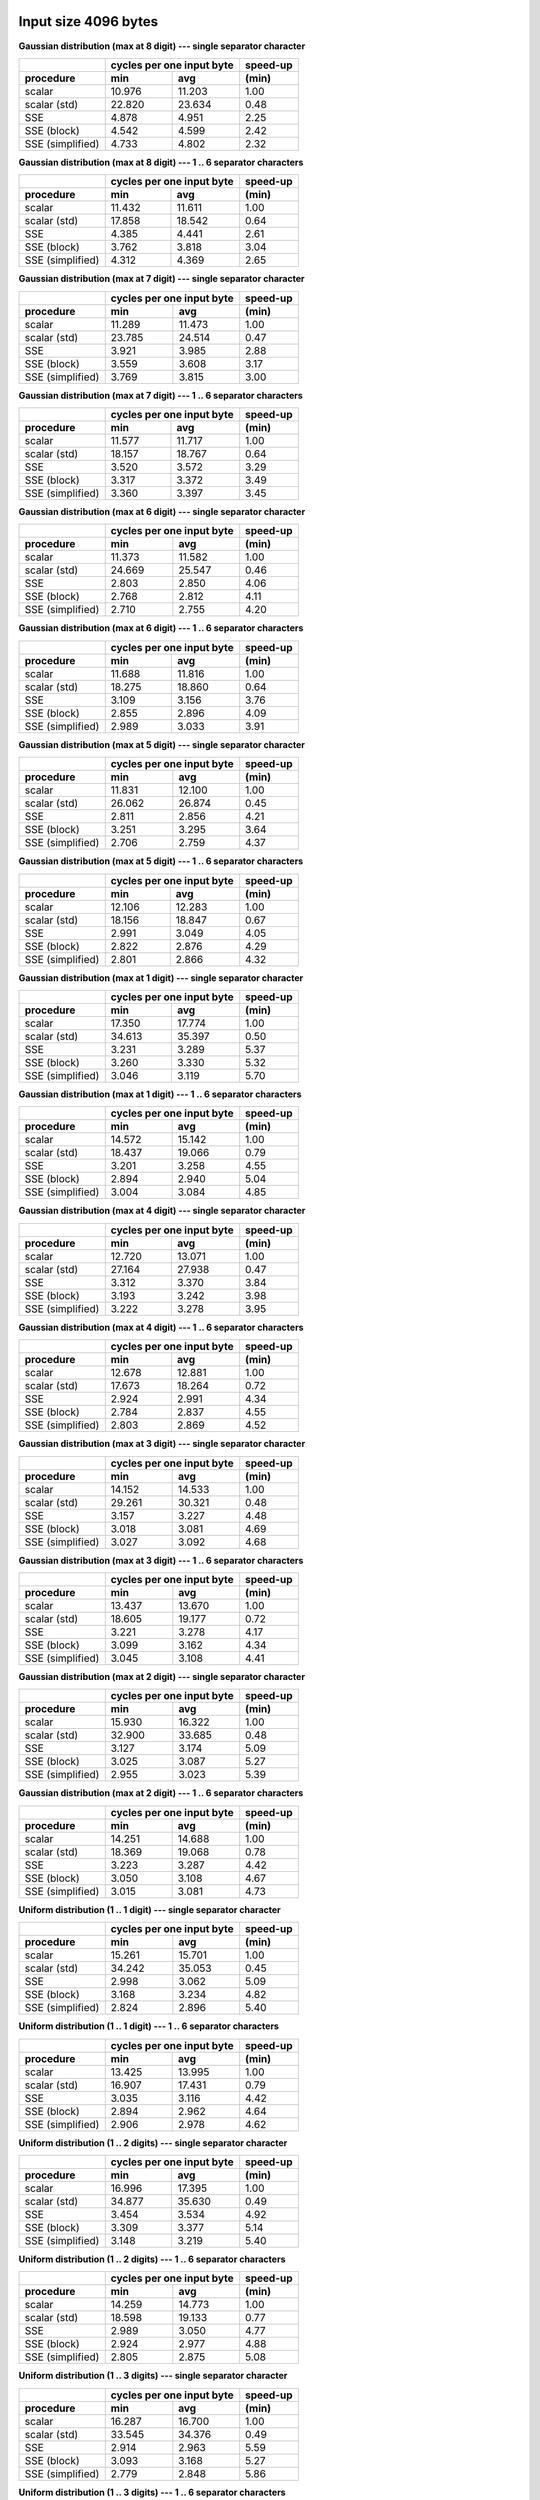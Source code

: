

Input size 4096 bytes
^^^^^^^^^^^^^^^^^^^^^^^^^^^^^^^^^^^^^^^^^^^^^^^^^^^^^^^^^^^^^^^^^^^^^^^^^^^^^^^^

**Gaussian distribution (max at 8 digit) --- single separator character**

+------------------+---------------------------+----------+
|                  | cycles per one input byte | speed-up |
+------------------+-------------+-------------+----------+
|    procedure     |     min     |     avg     |  (min)   |
+==================+=============+=============+==========+
|           scalar |      10.976 |      11.203 |     1.00 |
+------------------+-------------+-------------+----------+
|     scalar (std) |      22.820 |      23.634 |     0.48 |
+------------------+-------------+-------------+----------+
|              SSE |       4.878 |       4.951 |     2.25 |
+------------------+-------------+-------------+----------+
|      SSE (block) |       4.542 |       4.599 |     2.42 |
+------------------+-------------+-------------+----------+
| SSE (simplified) |       4.733 |       4.802 |     2.32 |
+------------------+-------------+-------------+----------+

**Gaussian distribution (max at 8 digit) --- 1 .. 6 separator characters**

+------------------+---------------------------+----------+
|                  | cycles per one input byte | speed-up |
+------------------+-------------+-------------+----------+
|    procedure     |     min     |     avg     |  (min)   |
+==================+=============+=============+==========+
|           scalar |      11.432 |      11.611 |     1.00 |
+------------------+-------------+-------------+----------+
|     scalar (std) |      17.858 |      18.542 |     0.64 |
+------------------+-------------+-------------+----------+
|              SSE |       4.385 |       4.441 |     2.61 |
+------------------+-------------+-------------+----------+
|      SSE (block) |       3.762 |       3.818 |     3.04 |
+------------------+-------------+-------------+----------+
| SSE (simplified) |       4.312 |       4.369 |     2.65 |
+------------------+-------------+-------------+----------+

**Gaussian distribution (max at 7 digit) --- single separator character**

+------------------+---------------------------+----------+
|                  | cycles per one input byte | speed-up |
+------------------+-------------+-------------+----------+
|    procedure     |     min     |     avg     |  (min)   |
+==================+=============+=============+==========+
|           scalar |      11.289 |      11.473 |     1.00 |
+------------------+-------------+-------------+----------+
|     scalar (std) |      23.785 |      24.514 |     0.47 |
+------------------+-------------+-------------+----------+
|              SSE |       3.921 |       3.985 |     2.88 |
+------------------+-------------+-------------+----------+
|      SSE (block) |       3.559 |       3.608 |     3.17 |
+------------------+-------------+-------------+----------+
| SSE (simplified) |       3.769 |       3.815 |     3.00 |
+------------------+-------------+-------------+----------+

**Gaussian distribution (max at 7 digit) --- 1 .. 6 separator characters**

+------------------+---------------------------+----------+
|                  | cycles per one input byte | speed-up |
+------------------+-------------+-------------+----------+
|    procedure     |     min     |     avg     |  (min)   |
+==================+=============+=============+==========+
|           scalar |      11.577 |      11.717 |     1.00 |
+------------------+-------------+-------------+----------+
|     scalar (std) |      18.157 |      18.767 |     0.64 |
+------------------+-------------+-------------+----------+
|              SSE |       3.520 |       3.572 |     3.29 |
+------------------+-------------+-------------+----------+
|      SSE (block) |       3.317 |       3.372 |     3.49 |
+------------------+-------------+-------------+----------+
| SSE (simplified) |       3.360 |       3.397 |     3.45 |
+------------------+-------------+-------------+----------+

**Gaussian distribution (max at 6 digit) --- single separator character**

+------------------+---------------------------+----------+
|                  | cycles per one input byte | speed-up |
+------------------+-------------+-------------+----------+
|    procedure     |     min     |     avg     |  (min)   |
+==================+=============+=============+==========+
|           scalar |      11.373 |      11.582 |     1.00 |
+------------------+-------------+-------------+----------+
|     scalar (std) |      24.669 |      25.547 |     0.46 |
+------------------+-------------+-------------+----------+
|              SSE |       2.803 |       2.850 |     4.06 |
+------------------+-------------+-------------+----------+
|      SSE (block) |       2.768 |       2.812 |     4.11 |
+------------------+-------------+-------------+----------+
| SSE (simplified) |       2.710 |       2.755 |     4.20 |
+------------------+-------------+-------------+----------+

**Gaussian distribution (max at 6 digit) --- 1 .. 6 separator characters**

+------------------+---------------------------+----------+
|                  | cycles per one input byte | speed-up |
+------------------+-------------+-------------+----------+
|    procedure     |     min     |     avg     |  (min)   |
+==================+=============+=============+==========+
|           scalar |      11.688 |      11.816 |     1.00 |
+------------------+-------------+-------------+----------+
|     scalar (std) |      18.275 |      18.860 |     0.64 |
+------------------+-------------+-------------+----------+
|              SSE |       3.109 |       3.156 |     3.76 |
+------------------+-------------+-------------+----------+
|      SSE (block) |       2.855 |       2.896 |     4.09 |
+------------------+-------------+-------------+----------+
| SSE (simplified) |       2.989 |       3.033 |     3.91 |
+------------------+-------------+-------------+----------+

**Gaussian distribution (max at 5 digit) --- single separator character**

+------------------+---------------------------+----------+
|                  | cycles per one input byte | speed-up |
+------------------+-------------+-------------+----------+
|    procedure     |     min     |     avg     |  (min)   |
+==================+=============+=============+==========+
|           scalar |      11.831 |      12.100 |     1.00 |
+------------------+-------------+-------------+----------+
|     scalar (std) |      26.062 |      26.874 |     0.45 |
+------------------+-------------+-------------+----------+
|              SSE |       2.811 |       2.856 |     4.21 |
+------------------+-------------+-------------+----------+
|      SSE (block) |       3.251 |       3.295 |     3.64 |
+------------------+-------------+-------------+----------+
| SSE (simplified) |       2.706 |       2.759 |     4.37 |
+------------------+-------------+-------------+----------+

**Gaussian distribution (max at 5 digit) --- 1 .. 6 separator characters**

+------------------+---------------------------+----------+
|                  | cycles per one input byte | speed-up |
+------------------+-------------+-------------+----------+
|    procedure     |     min     |     avg     |  (min)   |
+==================+=============+=============+==========+
|           scalar |      12.106 |      12.283 |     1.00 |
+------------------+-------------+-------------+----------+
|     scalar (std) |      18.156 |      18.847 |     0.67 |
+------------------+-------------+-------------+----------+
|              SSE |       2.991 |       3.049 |     4.05 |
+------------------+-------------+-------------+----------+
|      SSE (block) |       2.822 |       2.876 |     4.29 |
+------------------+-------------+-------------+----------+
| SSE (simplified) |       2.801 |       2.866 |     4.32 |
+------------------+-------------+-------------+----------+

**Gaussian distribution (max at 1 digit) --- single separator character**

+------------------+---------------------------+----------+
|                  | cycles per one input byte | speed-up |
+------------------+-------------+-------------+----------+
|    procedure     |     min     |     avg     |  (min)   |
+==================+=============+=============+==========+
|           scalar |      17.350 |      17.774 |     1.00 |
+------------------+-------------+-------------+----------+
|     scalar (std) |      34.613 |      35.397 |     0.50 |
+------------------+-------------+-------------+----------+
|              SSE |       3.231 |       3.289 |     5.37 |
+------------------+-------------+-------------+----------+
|      SSE (block) |       3.260 |       3.330 |     5.32 |
+------------------+-------------+-------------+----------+
| SSE (simplified) |       3.046 |       3.119 |     5.70 |
+------------------+-------------+-------------+----------+

**Gaussian distribution (max at 1 digit) --- 1 .. 6 separator characters**

+------------------+---------------------------+----------+
|                  | cycles per one input byte | speed-up |
+------------------+-------------+-------------+----------+
|    procedure     |     min     |     avg     |  (min)   |
+==================+=============+=============+==========+
|           scalar |      14.572 |      15.142 |     1.00 |
+------------------+-------------+-------------+----------+
|     scalar (std) |      18.437 |      19.066 |     0.79 |
+------------------+-------------+-------------+----------+
|              SSE |       3.201 |       3.258 |     4.55 |
+------------------+-------------+-------------+----------+
|      SSE (block) |       2.894 |       2.940 |     5.04 |
+------------------+-------------+-------------+----------+
| SSE (simplified) |       3.004 |       3.084 |     4.85 |
+------------------+-------------+-------------+----------+

**Gaussian distribution (max at 4 digit) --- single separator character**

+------------------+---------------------------+----------+
|                  | cycles per one input byte | speed-up |
+------------------+-------------+-------------+----------+
|    procedure     |     min     |     avg     |  (min)   |
+==================+=============+=============+==========+
|           scalar |      12.720 |      13.071 |     1.00 |
+------------------+-------------+-------------+----------+
|     scalar (std) |      27.164 |      27.938 |     0.47 |
+------------------+-------------+-------------+----------+
|              SSE |       3.312 |       3.370 |     3.84 |
+------------------+-------------+-------------+----------+
|      SSE (block) |       3.193 |       3.242 |     3.98 |
+------------------+-------------+-------------+----------+
| SSE (simplified) |       3.222 |       3.278 |     3.95 |
+------------------+-------------+-------------+----------+

**Gaussian distribution (max at 4 digit) --- 1 .. 6 separator characters**

+------------------+---------------------------+----------+
|                  | cycles per one input byte | speed-up |
+------------------+-------------+-------------+----------+
|    procedure     |     min     |     avg     |  (min)   |
+==================+=============+=============+==========+
|           scalar |      12.678 |      12.881 |     1.00 |
+------------------+-------------+-------------+----------+
|     scalar (std) |      17.673 |      18.264 |     0.72 |
+------------------+-------------+-------------+----------+
|              SSE |       2.924 |       2.991 |     4.34 |
+------------------+-------------+-------------+----------+
|      SSE (block) |       2.784 |       2.837 |     4.55 |
+------------------+-------------+-------------+----------+
| SSE (simplified) |       2.803 |       2.869 |     4.52 |
+------------------+-------------+-------------+----------+

**Gaussian distribution (max at 3 digit) --- single separator character**

+------------------+---------------------------+----------+
|                  | cycles per one input byte | speed-up |
+------------------+-------------+-------------+----------+
|    procedure     |     min     |     avg     |  (min)   |
+==================+=============+=============+==========+
|           scalar |      14.152 |      14.533 |     1.00 |
+------------------+-------------+-------------+----------+
|     scalar (std) |      29.261 |      30.321 |     0.48 |
+------------------+-------------+-------------+----------+
|              SSE |       3.157 |       3.227 |     4.48 |
+------------------+-------------+-------------+----------+
|      SSE (block) |       3.018 |       3.081 |     4.69 |
+------------------+-------------+-------------+----------+
| SSE (simplified) |       3.027 |       3.092 |     4.68 |
+------------------+-------------+-------------+----------+

**Gaussian distribution (max at 3 digit) --- 1 .. 6 separator characters**

+------------------+---------------------------+----------+
|                  | cycles per one input byte | speed-up |
+------------------+-------------+-------------+----------+
|    procedure     |     min     |     avg     |  (min)   |
+==================+=============+=============+==========+
|           scalar |      13.437 |      13.670 |     1.00 |
+------------------+-------------+-------------+----------+
|     scalar (std) |      18.605 |      19.177 |     0.72 |
+------------------+-------------+-------------+----------+
|              SSE |       3.221 |       3.278 |     4.17 |
+------------------+-------------+-------------+----------+
|      SSE (block) |       3.099 |       3.162 |     4.34 |
+------------------+-------------+-------------+----------+
| SSE (simplified) |       3.045 |       3.108 |     4.41 |
+------------------+-------------+-------------+----------+

**Gaussian distribution (max at 2 digit) --- single separator character**

+------------------+---------------------------+----------+
|                  | cycles per one input byte | speed-up |
+------------------+-------------+-------------+----------+
|    procedure     |     min     |     avg     |  (min)   |
+==================+=============+=============+==========+
|           scalar |      15.930 |      16.322 |     1.00 |
+------------------+-------------+-------------+----------+
|     scalar (std) |      32.900 |      33.685 |     0.48 |
+------------------+-------------+-------------+----------+
|              SSE |       3.127 |       3.174 |     5.09 |
+------------------+-------------+-------------+----------+
|      SSE (block) |       3.025 |       3.087 |     5.27 |
+------------------+-------------+-------------+----------+
| SSE (simplified) |       2.955 |       3.023 |     5.39 |
+------------------+-------------+-------------+----------+

**Gaussian distribution (max at 2 digit) --- 1 .. 6 separator characters**

+------------------+---------------------------+----------+
|                  | cycles per one input byte | speed-up |
+------------------+-------------+-------------+----------+
|    procedure     |     min     |     avg     |  (min)   |
+==================+=============+=============+==========+
|           scalar |      14.251 |      14.688 |     1.00 |
+------------------+-------------+-------------+----------+
|     scalar (std) |      18.369 |      19.068 |     0.78 |
+------------------+-------------+-------------+----------+
|              SSE |       3.223 |       3.287 |     4.42 |
+------------------+-------------+-------------+----------+
|      SSE (block) |       3.050 |       3.108 |     4.67 |
+------------------+-------------+-------------+----------+
| SSE (simplified) |       3.015 |       3.081 |     4.73 |
+------------------+-------------+-------------+----------+

**Uniform distribution (1 .. 1 digit) --- single separator character**

+------------------+---------------------------+----------+
|                  | cycles per one input byte | speed-up |
+------------------+-------------+-------------+----------+
|    procedure     |     min     |     avg     |  (min)   |
+==================+=============+=============+==========+
|           scalar |      15.261 |      15.701 |     1.00 |
+------------------+-------------+-------------+----------+
|     scalar (std) |      34.242 |      35.053 |     0.45 |
+------------------+-------------+-------------+----------+
|              SSE |       2.998 |       3.062 |     5.09 |
+------------------+-------------+-------------+----------+
|      SSE (block) |       3.168 |       3.234 |     4.82 |
+------------------+-------------+-------------+----------+
| SSE (simplified) |       2.824 |       2.896 |     5.40 |
+------------------+-------------+-------------+----------+

**Uniform distribution (1 .. 1 digit) --- 1 .. 6 separator characters**

+------------------+---------------------------+----------+
|                  | cycles per one input byte | speed-up |
+------------------+-------------+-------------+----------+
|    procedure     |     min     |     avg     |  (min)   |
+==================+=============+=============+==========+
|           scalar |      13.425 |      13.995 |     1.00 |
+------------------+-------------+-------------+----------+
|     scalar (std) |      16.907 |      17.431 |     0.79 |
+------------------+-------------+-------------+----------+
|              SSE |       3.035 |       3.116 |     4.42 |
+------------------+-------------+-------------+----------+
|      SSE (block) |       2.894 |       2.962 |     4.64 |
+------------------+-------------+-------------+----------+
| SSE (simplified) |       2.906 |       2.978 |     4.62 |
+------------------+-------------+-------------+----------+

**Uniform distribution (1 .. 2 digits) --- single separator character**

+------------------+---------------------------+----------+
|                  | cycles per one input byte | speed-up |
+------------------+-------------+-------------+----------+
|    procedure     |     min     |     avg     |  (min)   |
+==================+=============+=============+==========+
|           scalar |      16.996 |      17.395 |     1.00 |
+------------------+-------------+-------------+----------+
|     scalar (std) |      34.877 |      35.630 |     0.49 |
+------------------+-------------+-------------+----------+
|              SSE |       3.454 |       3.534 |     4.92 |
+------------------+-------------+-------------+----------+
|      SSE (block) |       3.309 |       3.377 |     5.14 |
+------------------+-------------+-------------+----------+
| SSE (simplified) |       3.148 |       3.219 |     5.40 |
+------------------+-------------+-------------+----------+

**Uniform distribution (1 .. 2 digits) --- 1 .. 6 separator characters**

+------------------+---------------------------+----------+
|                  | cycles per one input byte | speed-up |
+------------------+-------------+-------------+----------+
|    procedure     |     min     |     avg     |  (min)   |
+==================+=============+=============+==========+
|           scalar |      14.259 |      14.773 |     1.00 |
+------------------+-------------+-------------+----------+
|     scalar (std) |      18.598 |      19.133 |     0.77 |
+------------------+-------------+-------------+----------+
|              SSE |       2.989 |       3.050 |     4.77 |
+------------------+-------------+-------------+----------+
|      SSE (block) |       2.924 |       2.977 |     4.88 |
+------------------+-------------+-------------+----------+
| SSE (simplified) |       2.805 |       2.875 |     5.08 |
+------------------+-------------+-------------+----------+

**Uniform distribution (1 .. 3 digits) --- single separator character**

+------------------+---------------------------+----------+
|                  | cycles per one input byte | speed-up |
+------------------+-------------+-------------+----------+
|    procedure     |     min     |     avg     |  (min)   |
+==================+=============+=============+==========+
|           scalar |      16.287 |      16.700 |     1.00 |
+------------------+-------------+-------------+----------+
|     scalar (std) |      33.545 |      34.376 |     0.49 |
+------------------+-------------+-------------+----------+
|              SSE |       2.914 |       2.963 |     5.59 |
+------------------+-------------+-------------+----------+
|      SSE (block) |       3.093 |       3.168 |     5.27 |
+------------------+-------------+-------------+----------+
| SSE (simplified) |       2.779 |       2.848 |     5.86 |
+------------------+-------------+-------------+----------+

**Uniform distribution (1 .. 3 digits) --- 1 .. 6 separator characters**

+------------------+---------------------------+----------+
|                  | cycles per one input byte | speed-up |
+------------------+-------------+-------------+----------+
|    procedure     |     min     |     avg     |  (min)   |
+==================+=============+=============+==========+
|           scalar |      14.391 |      14.763 |     1.00 |
+------------------+-------------+-------------+----------+
|     scalar (std) |      18.818 |      19.420 |     0.76 |
+------------------+-------------+-------------+----------+
|              SSE |       3.113 |       3.184 |     4.62 |
+------------------+-------------+-------------+----------+
|      SSE (block) |       2.953 |       3.013 |     4.87 |
+------------------+-------------+-------------+----------+
| SSE (simplified) |       2.952 |       3.012 |     4.88 |
+------------------+-------------+-------------+----------+

**Uniform distribution (1 .. 4 digits) --- single separator character**

+------------------+---------------------------+----------+
|                  | cycles per one input byte | speed-up |
+------------------+-------------+-------------+----------+
|    procedure     |     min     |     avg     |  (min)   |
+==================+=============+=============+==========+
|           scalar |      15.641 |      15.999 |     1.00 |
+------------------+-------------+-------------+----------+
|     scalar (std) |      31.485 |      32.441 |     0.50 |
+------------------+-------------+-------------+----------+
|              SSE |       3.434 |       3.499 |     4.55 |
+------------------+-------------+-------------+----------+
|      SSE (block) |       3.228 |       3.313 |     4.85 |
+------------------+-------------+-------------+----------+
| SSE (simplified) |       3.271 |       3.329 |     4.78 |
+------------------+-------------+-------------+----------+

**Uniform distribution (1 .. 4 digits) --- 1 .. 6 separator characters**

+------------------+---------------------------+----------+
|                  | cycles per one input byte | speed-up |
+------------------+-------------+-------------+----------+
|    procedure     |     min     |     avg     |  (min)   |
+==================+=============+=============+==========+
|           scalar |      14.152 |      14.429 |     1.00 |
+------------------+-------------+-------------+----------+
|     scalar (std) |      19.255 |      19.949 |     0.73 |
+------------------+-------------+-------------+----------+
|              SSE |       3.402 |       3.479 |     4.16 |
+------------------+-------------+-------------+----------+
|      SSE (block) |       3.127 |       3.197 |     4.53 |
+------------------+-------------+-------------+----------+
| SSE (simplified) |       3.199 |       3.255 |     4.42 |
+------------------+-------------+-------------+----------+

**Uniform distribution (1 .. 5 digits) --- single separator character**

+------------------+---------------------------+----------+
|                  | cycles per one input byte | speed-up |
+------------------+-------------+-------------+----------+
|    procedure     |     min     |     avg     |  (min)   |
+==================+=============+=============+==========+
|           scalar |      14.835 |      15.216 |     1.00 |
+------------------+-------------+-------------+----------+
|     scalar (std) |      30.363 |      31.282 |     0.49 |
+------------------+-------------+-------------+----------+
|              SSE |       3.451 |       3.547 |     4.30 |
+------------------+-------------+-------------+----------+
|      SSE (block) |       3.256 |       3.312 |     4.56 |
+------------------+-------------+-------------+----------+
| SSE (simplified) |       3.389 |       3.457 |     4.38 |
+------------------+-------------+-------------+----------+

**Uniform distribution (1 .. 5 digits) --- 1 .. 6 separator characters**

+------------------+---------------------------+----------+
|                  | cycles per one input byte | speed-up |
+------------------+-------------+-------------+----------+
|    procedure     |     min     |     avg     |  (min)   |
+==================+=============+=============+==========+
|           scalar |      13.661 |      13.942 |     1.00 |
+------------------+-------------+-------------+----------+
|     scalar (std) |      19.385 |      20.001 |     0.70 |
+------------------+-------------+-------------+----------+
|              SSE |       3.364 |       3.430 |     4.06 |
+------------------+-------------+-------------+----------+
|      SSE (block) |       3.101 |       3.156 |     4.41 |
+------------------+-------------+-------------+----------+
| SSE (simplified) |       3.191 |       3.245 |     4.28 |
+------------------+-------------+-------------+----------+

**Uniform distribution (1 .. 6 digits) --- single separator character**

+------------------+---------------------------+----------+
|                  | cycles per one input byte | speed-up |
+------------------+-------------+-------------+----------+
|    procedure     |     min     |     avg     |  (min)   |
+==================+=============+=============+==========+
|           scalar |      14.295 |      14.634 |     1.00 |
+------------------+-------------+-------------+----------+
|     scalar (std) |      29.376 |      30.212 |     0.49 |
+------------------+-------------+-------------+----------+
|              SSE |       3.460 |       3.530 |     4.13 |
+------------------+-------------+-------------+----------+
|      SSE (block) |       3.326 |       3.381 |     4.30 |
+------------------+-------------+-------------+----------+
| SSE (simplified) |       3.377 |       3.440 |     4.23 |
+------------------+-------------+-------------+----------+

**Uniform distribution (1 .. 6 digits) --- 1 .. 6 separator characters**

+------------------+---------------------------+----------+
|                  | cycles per one input byte | speed-up |
+------------------+-------------+-------------+----------+
|    procedure     |     min     |     avg     |  (min)   |
+==================+=============+=============+==========+
|           scalar |      13.565 |      13.845 |     1.00 |
+------------------+-------------+-------------+----------+
|     scalar (std) |      19.309 |      20.044 |     0.70 |
+------------------+-------------+-------------+----------+
|              SSE |       3.259 |       3.328 |     4.16 |
+------------------+-------------+-------------+----------+
|      SSE (block) |       3.005 |       3.070 |     4.51 |
+------------------+-------------+-------------+----------+
| SSE (simplified) |       3.140 |       3.201 |     4.32 |
+------------------+-------------+-------------+----------+

**Uniform distribution (1 .. 7 digits) --- single separator character**

+------------------+---------------------------+----------+
|                  | cycles per one input byte | speed-up |
+------------------+-------------+-------------+----------+
|    procedure     |     min     |     avg     |  (min)   |
+==================+=============+=============+==========+
|           scalar |      13.563 |      13.913 |     1.00 |
+------------------+-------------+-------------+----------+
|     scalar (std) |      27.889 |      28.734 |     0.49 |
+------------------+-------------+-------------+----------+
|              SSE |       3.304 |       3.358 |     4.11 |
+------------------+-------------+-------------+----------+
|      SSE (block) |       3.152 |       3.219 |     4.30 |
+------------------+-------------+-------------+----------+
| SSE (simplified) |       3.193 |       3.243 |     4.25 |
+------------------+-------------+-------------+----------+

**Uniform distribution (1 .. 7 digits) --- 1 .. 6 separator characters**

+------------------+---------------------------+----------+
|                  | cycles per one input byte | speed-up |
+------------------+-------------+-------------+----------+
|    procedure     |     min     |     avg     |  (min)   |
+==================+=============+=============+==========+
|           scalar |      13.294 |      13.548 |     1.00 |
+------------------+-------------+-------------+----------+
|     scalar (std) |      18.987 |      19.607 |     0.70 |
+------------------+-------------+-------------+----------+
|              SSE |       3.313 |       3.380 |     4.01 |
+------------------+-------------+-------------+----------+
|      SSE (block) |       3.057 |       3.120 |     4.35 |
+------------------+-------------+-------------+----------+
| SSE (simplified) |       3.185 |       3.236 |     4.17 |
+------------------+-------------+-------------+----------+

**Uniform distribution (1 .. 8 digits) --- single separator character**

+------------------+---------------------------+----------+
|                  | cycles per one input byte | speed-up |
+------------------+-------------+-------------+----------+
|    procedure     |     min     |     avg     |  (min)   |
+==================+=============+=============+==========+
|           scalar |      13.066 |      13.387 |     1.00 |
+------------------+-------------+-------------+----------+
|     scalar (std) |      27.140 |      28.001 |     0.48 |
+------------------+-------------+-------------+----------+
|              SSE |       3.839 |       3.912 |     3.40 |
+------------------+-------------+-------------+----------+
|      SSE (block) |       3.493 |       3.548 |     3.74 |
+------------------+-------------+-------------+----------+
| SSE (simplified) |       3.713 |       3.764 |     3.52 |
+------------------+-------------+-------------+----------+

**Uniform distribution (1 .. 8 digits) --- 1 .. 6 separator characters**

+------------------+---------------------------+----------+
|                  | cycles per one input byte | speed-up |
+------------------+-------------+-------------+----------+
|    procedure     |     min     |     avg     |  (min)   |
+==================+=============+=============+==========+
|           scalar |      13.081 |      13.328 |     1.00 |
+------------------+-------------+-------------+----------+
|     scalar (std) |      19.026 |      19.630 |     0.69 |
+------------------+-------------+-------------+----------+
|              SSE |       3.606 |       3.661 |     3.63 |
+------------------+-------------+-------------+----------+
|      SSE (block) |       3.334 |       3.390 |     3.92 |
+------------------+-------------+-------------+----------+
| SSE (simplified) |       3.517 |       3.569 |     3.72 |
+------------------+-------------+-------------+----------+


Input size 65536 bytes
^^^^^^^^^^^^^^^^^^^^^^^^^^^^^^^^^^^^^^^^^^^^^^^^^^^^^^^^^^^^^^^^^^^^^^^^^^^^^^^^

**Gaussian distribution (max at 8 digit) --- single separator character**

+------------------+---------------------------+----------+
|                  | cycles per one input byte | speed-up |
+------------------+-------------+-------------+----------+
|    procedure     |     min     |     avg     |  (min)   |
+==================+=============+=============+==========+
|           scalar |      11.447 |      11.540 |     1.00 |
+------------------+-------------+-------------+----------+
|     scalar (std) |      26.750 |      27.062 |     0.43 |
+------------------+-------------+-------------+----------+
|              SSE |       6.992 |       7.073 |     1.64 |
+------------------+-------------+-------------+----------+
|      SSE (block) |       6.763 |       6.826 |     1.69 |
+------------------+-------------+-------------+----------+
| SSE (simplified) |       6.798 |       6.849 |     1.68 |
+------------------+-------------+-------------+----------+

**Gaussian distribution (max at 8 digit) --- 1 .. 6 separator characters**

+------------------+---------------------------+----------+
|                  | cycles per one input byte | speed-up |
+------------------+-------------+-------------+----------+
|    procedure     |     min     |     avg     |  (min)   |
+==================+=============+=============+==========+
|           scalar |      12.629 |      12.685 |     1.00 |
+------------------+-------------+-------------+----------+
|     scalar (std) |      21.659 |      21.876 |     0.58 |
+------------------+-------------+-------------+----------+
|              SSE |       5.656 |       5.702 |     2.23 |
+------------------+-------------+-------------+----------+
|      SSE (block) |       5.700 |       5.757 |     2.22 |
+------------------+-------------+-------------+----------+
| SSE (simplified) |       5.489 |       5.530 |     2.30 |
+------------------+-------------+-------------+----------+

**Gaussian distribution (max at 7 digit) --- single separator character**

+------------------+---------------------------+----------+
|                  | cycles per one input byte | speed-up |
+------------------+-------------+-------------+----------+
|    procedure     |     min     |     avg     |  (min)   |
+==================+=============+=============+==========+
|           scalar |      12.084 |      12.150 |     1.00 |
+------------------+-------------+-------------+----------+
|     scalar (std) |      27.617 |      27.941 |     0.44 |
+------------------+-------------+-------------+----------+
|              SSE |       5.728 |       5.775 |     2.11 |
+------------------+-------------+-------------+----------+
|      SSE (block) |       5.346 |       5.377 |     2.26 |
+------------------+-------------+-------------+----------+
| SSE (simplified) |       5.557 |       5.603 |     2.17 |
+------------------+-------------+-------------+----------+

**Gaussian distribution (max at 7 digit) --- 1 .. 6 separator characters**

+------------------+---------------------------+----------+
|                  | cycles per one input byte | speed-up |
+------------------+-------------+-------------+----------+
|    procedure     |     min     |     avg     |  (min)   |
+==================+=============+=============+==========+
|           scalar |      13.008 |      13.058 |     1.00 |
+------------------+-------------+-------------+----------+
|     scalar (std) |      22.096 |      22.262 |     0.59 |
+------------------+-------------+-------------+----------+
|              SSE |       4.548 |       4.580 |     2.86 |
+------------------+-------------+-------------+----------+
|      SSE (block) |       4.389 |       4.425 |     2.96 |
+------------------+-------------+-------------+----------+
| SSE (simplified) |       4.363 |       4.394 |     2.98 |
+------------------+-------------+-------------+----------+

**Gaussian distribution (max at 6 digit) --- single separator character**

+------------------+---------------------------+----------+
|                  | cycles per one input byte | speed-up |
+------------------+-------------+-------------+----------+
|    procedure     |     min     |     avg     |  (min)   |
+==================+=============+=============+==========+
|           scalar |      12.836 |      12.919 |     1.00 |
+------------------+-------------+-------------+----------+
|     scalar (std) |      28.558 |      28.970 |     0.45 |
+------------------+-------------+-------------+----------+
|              SSE |       3.514 |       3.539 |     3.65 |
+------------------+-------------+-------------+----------+
|      SSE (block) |       3.411 |       3.435 |     3.76 |
+------------------+-------------+-------------+----------+
| SSE (simplified) |       3.346 |       3.377 |     3.84 |
+------------------+-------------+-------------+----------+

**Gaussian distribution (max at 6 digit) --- 1 .. 6 separator characters**

+------------------+---------------------------+----------+
|                  | cycles per one input byte | speed-up |
+------------------+-------------+-------------+----------+
|    procedure     |     min     |     avg     |  (min)   |
+==================+=============+=============+==========+
|           scalar |      13.718 |      13.782 |     1.00 |
+------------------+-------------+-------------+----------+
|     scalar (std) |      22.430 |      22.689 |     0.61 |
+------------------+-------------+-------------+----------+
|              SSE |       4.009 |       4.042 |     3.42 |
+------------------+-------------+-------------+----------+
|      SSE (block) |       3.701 |       3.725 |     3.71 |
+------------------+-------------+-------------+----------+
| SSE (simplified) |       3.809 |       3.874 |     3.60 |
+------------------+-------------+-------------+----------+

**Gaussian distribution (max at 5 digit) --- single separator character**

+------------------+---------------------------+----------+
|                  | cycles per one input byte | speed-up |
+------------------+-------------+-------------+----------+
|    procedure     |     min     |     avg     |  (min)   |
+==================+=============+=============+==========+
|           scalar |      13.656 |      13.732 |     1.00 |
+------------------+-------------+-------------+----------+
|     scalar (std) |      29.847 |      30.251 |     0.46 |
+------------------+-------------+-------------+----------+
|              SSE |       3.050 |       3.064 |     4.48 |
+------------------+-------------+-------------+----------+
|      SSE (block) |       2.857 |       2.869 |     4.78 |
+------------------+-------------+-------------+----------+
| SSE (simplified) |       2.864 |       2.877 |     4.77 |
+------------------+-------------+-------------+----------+

**Gaussian distribution (max at 5 digit) --- 1 .. 6 separator characters**

+------------------+---------------------------+----------+
|                  | cycles per one input byte | speed-up |
+------------------+-------------+-------------+----------+
|    procedure     |     min     |     avg     |  (min)   |
+==================+=============+=============+==========+
|           scalar |      14.150 |      14.269 |     1.00 |
+------------------+-------------+-------------+----------+
|     scalar (std) |      22.768 |      22.907 |     0.62 |
+------------------+-------------+-------------+----------+
|              SSE |       4.236 |       4.292 |     3.34 |
+------------------+-------------+-------------+----------+
|      SSE (block) |       3.961 |       4.004 |     3.57 |
+------------------+-------------+-------------+----------+
| SSE (simplified) |       4.017 |       4.064 |     3.52 |
+------------------+-------------+-------------+----------+

**Gaussian distribution (max at 1 digit) --- single separator character**

+------------------+---------------------------+----------+
|                  | cycles per one input byte | speed-up |
+------------------+-------------+-------------+----------+
|    procedure     |     min     |     avg     |  (min)   |
+==================+=============+=============+==========+
|           scalar |      19.479 |      19.687 |     1.00 |
+------------------+-------------+-------------+----------+
|     scalar (std) |      38.305 |      38.509 |     0.51 |
+------------------+-------------+-------------+----------+
|              SSE |       4.344 |       4.389 |     4.48 |
+------------------+-------------+-------------+----------+
|      SSE (block) |       4.166 |       4.200 |     4.68 |
+------------------+-------------+-------------+----------+
| SSE (simplified) |       4.133 |       4.186 |     4.71 |
+------------------+-------------+-------------+----------+

**Gaussian distribution (max at 1 digit) --- 1 .. 6 separator characters**

+------------------+---------------------------+----------+
|                  | cycles per one input byte | speed-up |
+------------------+-------------+-------------+----------+
|    procedure     |     min     |     avg     |  (min)   |
+==================+=============+=============+==========+
|           scalar |      17.407 |      17.479 |     1.00 |
+------------------+-------------+-------------+----------+
|     scalar (std) |      22.631 |      22.766 |     0.77 |
+------------------+-------------+-------------+----------+
|              SSE |       5.397 |       5.466 |     3.23 |
+------------------+-------------+-------------+----------+
|      SSE (block) |       5.502 |       5.571 |     3.16 |
+------------------+-------------+-------------+----------+
| SSE (simplified) |       5.139 |       5.211 |     3.39 |
+------------------+-------------+-------------+----------+

**Gaussian distribution (max at 4 digit) --- single separator character**

+------------------+---------------------------+----------+
|                  | cycles per one input byte | speed-up |
+------------------+-------------+-------------+----------+
|    procedure     |     min     |     avg     |  (min)   |
+==================+=============+=============+==========+
|           scalar |      14.602 |      14.818 |     1.00 |
+------------------+-------------+-------------+----------+
|     scalar (std) |      31.136 |      31.414 |     0.47 |
+------------------+-------------+-------------+----------+
|              SSE |       3.762 |       3.788 |     3.88 |
+------------------+-------------+-------------+----------+
|      SSE (block) |       3.565 |       3.585 |     4.10 |
+------------------+-------------+-------------+----------+
| SSE (simplified) |       3.544 |       3.572 |     4.12 |
+------------------+-------------+-------------+----------+

**Gaussian distribution (max at 4 digit) --- 1 .. 6 separator characters**

+------------------+---------------------------+----------+
|                  | cycles per one input byte | speed-up |
+------------------+-------------+-------------+----------+
|    procedure     |     min     |     avg     |  (min)   |
+==================+=============+=============+==========+
|           scalar |      14.793 |      14.870 |     1.00 |
+------------------+-------------+-------------+----------+
|     scalar (std) |      22.426 |      22.602 |     0.66 |
+------------------+-------------+-------------+----------+
|              SSE |       4.329 |       4.379 |     3.42 |
+------------------+-------------+-------------+----------+
|      SSE (block) |       3.951 |       3.997 |     3.74 |
+------------------+-------------+-------------+----------+
| SSE (simplified) |       4.040 |       4.086 |     3.66 |
+------------------+-------------+-------------+----------+

**Gaussian distribution (max at 3 digit) --- single separator character**

+------------------+---------------------------+----------+
|                  | cycles per one input byte | speed-up |
+------------------+-------------+-------------+----------+
|    procedure     |     min     |     avg     |  (min)   |
+==================+=============+=============+==========+
|           scalar |      16.056 |      16.281 |     1.00 |
+------------------+-------------+-------------+----------+
|     scalar (std) |      33.097 |      33.402 |     0.49 |
+------------------+-------------+-------------+----------+
|              SSE |       5.000 |       5.051 |     3.21 |
+------------------+-------------+-------------+----------+
|      SSE (block) |       4.785 |       4.843 |     3.36 |
+------------------+-------------+-------------+----------+
| SSE (simplified) |       4.712 |       4.773 |     3.41 |
+------------------+-------------+-------------+----------+

**Gaussian distribution (max at 3 digit) --- 1 .. 6 separator characters**

+------------------+---------------------------+----------+
|                  | cycles per one input byte | speed-up |
+------------------+-------------+-------------+----------+
|    procedure     |     min     |     avg     |  (min)   |
+==================+=============+=============+==========+
|           scalar |      15.763 |      15.933 |     1.00 |
+------------------+-------------+-------------+----------+
|     scalar (std) |      22.644 |      22.768 |     0.70 |
+------------------+-------------+-------------+----------+
|              SSE |       5.005 |       5.061 |     3.15 |
+------------------+-------------+-------------+----------+
|      SSE (block) |       4.804 |       4.861 |     3.28 |
+------------------+-------------+-------------+----------+
| SSE (simplified) |       4.729 |       4.786 |     3.33 |
+------------------+-------------+-------------+----------+

**Gaussian distribution (max at 2 digit) --- single separator character**

+------------------+---------------------------+----------+
|                  | cycles per one input byte | speed-up |
+------------------+-------------+-------------+----------+
|    procedure     |     min     |     avg     |  (min)   |
+==================+=============+=============+==========+
|           scalar |      17.960 |      18.102 |     1.00 |
+------------------+-------------+-------------+----------+
|     scalar (std) |      36.213 |      36.462 |     0.50 |
+------------------+-------------+-------------+----------+
|              SSE |       4.230 |       4.277 |     4.25 |
+------------------+-------------+-------------+----------+
|      SSE (block) |       3.971 |       4.008 |     4.52 |
+------------------+-------------+-------------+----------+
| SSE (simplified) |       4.026 |       4.074 |     4.46 |
+------------------+-------------+-------------+----------+

**Gaussian distribution (max at 2 digit) --- 1 .. 6 separator characters**

+------------------+---------------------------+----------+
|                  | cycles per one input byte | speed-up |
+------------------+-------------+-------------+----------+
|    procedure     |     min     |     avg     |  (min)   |
+==================+=============+=============+==========+
|           scalar |      16.600 |      16.896 |     1.00 |
+------------------+-------------+-------------+----------+
|     scalar (std) |      22.852 |      22.975 |     0.73 |
+------------------+-------------+-------------+----------+
|              SSE |       5.279 |       5.344 |     3.14 |
+------------------+-------------+-------------+----------+
|      SSE (block) |       5.191 |       5.257 |     3.20 |
+------------------+-------------+-------------+----------+
| SSE (simplified) |       5.033 |       5.101 |     3.30 |
+------------------+-------------+-------------+----------+

**Uniform distribution (1 .. 1 digit) --- single separator character**

+------------------+---------------------------+----------+
|                  | cycles per one input byte | speed-up |
+------------------+-------------+-------------+----------+
|    procedure     |     min     |     avg     |  (min)   |
+==================+=============+=============+==========+
|           scalar |      17.389 |      17.500 |     1.00 |
+------------------+-------------+-------------+----------+
|     scalar (std) |      37.385 |      37.648 |     0.47 |
+------------------+-------------+-------------+----------+
|              SSE |       3.665 |       3.710 |     4.74 |
+------------------+-------------+-------------+----------+
|      SSE (block) |       3.616 |       3.657 |     4.81 |
+------------------+-------------+-------------+----------+
| SSE (simplified) |       3.343 |       3.408 |     5.20 |
+------------------+-------------+-------------+----------+

**Uniform distribution (1 .. 1 digit) --- 1 .. 6 separator characters**

+------------------+---------------------------+----------+
|                  | cycles per one input byte | speed-up |
+------------------+-------------+-------------+----------+
|    procedure     |     min     |     avg     |  (min)   |
+==================+=============+=============+==========+
|           scalar |      15.866 |      15.932 |     1.00 |
+------------------+-------------+-------------+----------+
|     scalar (std) |      20.529 |      20.694 |     0.77 |
+------------------+-------------+-------------+----------+
|              SSE |       4.293 |       4.338 |     3.70 |
+------------------+-------------+-------------+----------+
|      SSE (block) |       4.183 |       4.210 |     3.79 |
+------------------+-------------+-------------+----------+
| SSE (simplified) |       4.033 |       4.059 |     3.93 |
+------------------+-------------+-------------+----------+

**Uniform distribution (1 .. 2 digits) --- single separator character**

+------------------+---------------------------+----------+
|                  | cycles per one input byte | speed-up |
+------------------+-------------+-------------+----------+
|    procedure     |     min     |     avg     |  (min)   |
+==================+=============+=============+==========+
|           scalar |      18.833 |      19.324 |     1.00 |
+------------------+-------------+-------------+----------+
|     scalar (std) |      38.019 |      38.253 |     0.50 |
+------------------+-------------+-------------+----------+
|              SSE |       4.136 |       4.171 |     4.55 |
+------------------+-------------+-------------+----------+
|      SSE (block) |       3.869 |       3.899 |     4.87 |
+------------------+-------------+-------------+----------+
| SSE (simplified) |       3.793 |       3.842 |     4.97 |
+------------------+-------------+-------------+----------+

**Uniform distribution (1 .. 2 digits) --- 1 .. 6 separator characters**

+------------------+---------------------------+----------+
|                  | cycles per one input byte | speed-up |
+------------------+-------------+-------------+----------+
|    procedure     |     min     |     avg     |  (min)   |
+==================+=============+=============+==========+
|           scalar |      16.677 |      17.078 |     1.00 |
+------------------+-------------+-------------+----------+
|     scalar (std) |      22.467 |      22.590 |     0.74 |
+------------------+-------------+-------------+----------+
|              SSE |       5.185 |       5.245 |     3.22 |
+------------------+-------------+-------------+----------+
|      SSE (block) |       5.258 |       5.320 |     3.17 |
+------------------+-------------+-------------+----------+
| SSE (simplified) |       4.884 |       4.942 |     3.41 |
+------------------+-------------+-------------+----------+

**Uniform distribution (1 .. 3 digits) --- single separator character**

+------------------+---------------------------+----------+
|                  | cycles per one input byte | speed-up |
+------------------+-------------+-------------+----------+
|    procedure     |     min     |     avg     |  (min)   |
+==================+=============+=============+==========+
|           scalar |      18.322 |      18.593 |     1.00 |
+------------------+-------------+-------------+----------+
|     scalar (std) |      36.853 |      37.118 |     0.50 |
+------------------+-------------+-------------+----------+
|              SSE |       3.610 |       3.644 |     5.08 |
+------------------+-------------+-------------+----------+
|      SSE (block) |       3.464 |       3.495 |     5.29 |
+------------------+-------------+-------------+----------+
| SSE (simplified) |       3.475 |       3.518 |     5.27 |
+------------------+-------------+-------------+----------+

**Uniform distribution (1 .. 3 digits) --- 1 .. 6 separator characters**

+------------------+---------------------------+----------+
|                  | cycles per one input byte | speed-up |
+------------------+-------------+-------------+----------+
|    procedure     |     min     |     avg     |  (min)   |
+==================+=============+=============+==========+
|           scalar |      16.835 |      17.025 |     1.00 |
+------------------+-------------+-------------+----------+
|     scalar (std) |      22.969 |      23.095 |     0.73 |
+------------------+-------------+-------------+----------+
|              SSE |       5.077 |       5.155 |     3.32 |
+------------------+-------------+-------------+----------+
|      SSE (block) |       5.057 |       5.118 |     3.33 |
+------------------+-------------+-------------+----------+
| SSE (simplified) |       4.861 |       4.922 |     3.46 |
+------------------+-------------+-------------+----------+

**Uniform distribution (1 .. 4 digits) --- single separator character**

+------------------+---------------------------+----------+
|                  | cycles per one input byte | speed-up |
+------------------+-------------+-------------+----------+
|    procedure     |     min     |     avg     |  (min)   |
+==================+=============+=============+==========+
|           scalar |      17.461 |      17.738 |     1.00 |
+------------------+-------------+-------------+----------+
|     scalar (std) |      35.381 |      35.718 |     0.49 |
+------------------+-------------+-------------+----------+
|              SSE |       5.319 |       5.385 |     3.28 |
+------------------+-------------+-------------+----------+
|      SSE (block) |       5.217 |       5.292 |     3.35 |
+------------------+-------------+-------------+----------+
| SSE (simplified) |       5.120 |       5.190 |     3.41 |
+------------------+-------------+-------------+----------+

**Uniform distribution (1 .. 4 digits) --- 1 .. 6 separator characters**

+------------------+---------------------------+----------+
|                  | cycles per one input byte | speed-up |
+------------------+-------------+-------------+----------+
|    procedure     |     min     |     avg     |  (min)   |
+==================+=============+=============+==========+
|           scalar |      16.552 |      16.631 |     1.00 |
+------------------+-------------+-------------+----------+
|     scalar (std) |      23.225 |      23.381 |     0.71 |
+------------------+-------------+-------------+----------+
|              SSE |       5.360 |       5.440 |     3.09 |
+------------------+-------------+-------------+----------+
|      SSE (block) |       5.250 |       5.324 |     3.15 |
+------------------+-------------+-------------+----------+
| SSE (simplified) |       5.182 |       5.236 |     3.19 |
+------------------+-------------+-------------+----------+

**Uniform distribution (1 .. 5 digits) --- single separator character**

+------------------+---------------------------+----------+
|                  | cycles per one input byte | speed-up |
+------------------+-------------+-------------+----------+
|    procedure     |     min     |     avg     |  (min)   |
+==================+=============+=============+==========+
|           scalar |      16.778 |      16.870 |     1.00 |
+------------------+-------------+-------------+----------+
|     scalar (std) |      34.537 |      34.815 |     0.49 |
+------------------+-------------+-------------+----------+
|              SSE |       5.249 |       5.302 |     3.20 |
+------------------+-------------+-------------+----------+
|      SSE (block) |       5.039 |       5.097 |     3.33 |
+------------------+-------------+-------------+----------+
| SSE (simplified) |       4.970 |       5.015 |     3.38 |
+------------------+-------------+-------------+----------+

**Uniform distribution (1 .. 5 digits) --- 1 .. 6 separator characters**

+------------------+---------------------------+----------+
|                  | cycles per one input byte | speed-up |
+------------------+-------------+-------------+----------+
|    procedure     |     min     |     avg     |  (min)   |
+==================+=============+=============+==========+
|           scalar |      16.142 |      16.208 |     1.00 |
+------------------+-------------+-------------+----------+
|     scalar (std) |      23.490 |      23.647 |     0.69 |
+------------------+-------------+-------------+----------+
|              SSE |       5.251 |       5.303 |     3.07 |
+------------------+-------------+-------------+----------+
|      SSE (block) |       4.992 |       5.049 |     3.23 |
+------------------+-------------+-------------+----------+
| SSE (simplified) |       5.000 |       5.052 |     3.23 |
+------------------+-------------+-------------+----------+

**Uniform distribution (1 .. 6 digits) --- single separator character**

+------------------+---------------------------+----------+
|                  | cycles per one input byte | speed-up |
+------------------+-------------+-------------+----------+
|    procedure     |     min     |     avg     |  (min)   |
+==================+=============+=============+==========+
|           scalar |      16.159 |      16.238 |     1.00 |
+------------------+-------------+-------------+----------+
|     scalar (std) |      33.371 |      33.688 |     0.48 |
+------------------+-------------+-------------+----------+
|              SSE |       4.696 |       4.740 |     3.44 |
+------------------+-------------+-------------+----------+
|      SSE (block) |       4.389 |       4.431 |     3.68 |
+------------------+-------------+-------------+----------+
| SSE (simplified) |       4.451 |       4.492 |     3.63 |
+------------------+-------------+-------------+----------+

**Uniform distribution (1 .. 6 digits) --- 1 .. 6 separator characters**

+------------------+---------------------------+----------+
|                  | cycles per one input byte | speed-up |
+------------------+-------------+-------------+----------+
|    procedure     |     min     |     avg     |  (min)   |
+==================+=============+=============+==========+
|           scalar |      15.763 |      15.829 |     1.00 |
+------------------+-------------+-------------+----------+
|     scalar (std) |      23.628 |      23.787 |     0.67 |
+------------------+-------------+-------------+----------+
|              SSE |       5.173 |       5.230 |     3.05 |
+------------------+-------------+-------------+----------+
|      SSE (block) |       4.746 |       4.787 |     3.32 |
+------------------+-------------+-------------+----------+
| SSE (simplified) |       4.854 |       4.907 |     3.25 |
+------------------+-------------+-------------+----------+

**Uniform distribution (1 .. 7 digits) --- single separator character**

+------------------+---------------------------+----------+
|                  | cycles per one input byte | speed-up |
+------------------+-------------+-------------+----------+
|    procedure     |     min     |     avg     |  (min)   |
+==================+=============+=============+==========+
|           scalar |      15.651 |      15.737 |     1.00 |
+------------------+-------------+-------------+----------+
|     scalar (std) |      32.436 |      32.773 |     0.48 |
+------------------+-------------+-------------+----------+
|              SSE |       4.249 |       4.291 |     3.68 |
+------------------+-------------+-------------+----------+
|      SSE (block) |       4.032 |       4.069 |     3.88 |
+------------------+-------------+-------------+----------+
| SSE (simplified) |       4.033 |       4.073 |     3.88 |
+------------------+-------------+-------------+----------+

**Uniform distribution (1 .. 7 digits) --- 1 .. 6 separator characters**

+------------------+---------------------------+----------+
|                  | cycles per one input byte | speed-up |
+------------------+-------------+-------------+----------+
|    procedure     |     min     |     avg     |  (min)   |
+==================+=============+=============+==========+
|           scalar |      15.439 |      15.498 |     1.00 |
+------------------+-------------+-------------+----------+
|     scalar (std) |      23.300 |      23.480 |     0.66 |
+------------------+-------------+-------------+----------+
|              SSE |       5.139 |       5.217 |     3.00 |
+------------------+-------------+-------------+----------+
|      SSE (block) |       4.733 |       4.779 |     3.26 |
+------------------+-------------+-------------+----------+
| SSE (simplified) |       4.913 |       4.963 |     3.14 |
+------------------+-------------+-------------+----------+

**Uniform distribution (1 .. 8 digits) --- single separator character**

+------------------+---------------------------+----------+
|                  | cycles per one input byte | speed-up |
+------------------+-------------+-------------+----------+
|    procedure     |     min     |     avg     |  (min)   |
+==================+=============+=============+==========+
|           scalar |      15.184 |      15.264 |     1.00 |
+------------------+-------------+-------------+----------+
|     scalar (std) |      31.354 |      31.670 |     0.48 |
+------------------+-------------+-------------+----------+
|              SSE |       5.287 |       5.339 |     2.87 |
+------------------+-------------+-------------+----------+
|      SSE (block) |       5.311 |       5.358 |     2.86 |
+------------------+-------------+-------------+----------+
| SSE (simplified) |       5.118 |       5.163 |     2.97 |
+------------------+-------------+-------------+----------+

**Uniform distribution (1 .. 8 digits) --- 1 .. 6 separator characters**

+------------------+---------------------------+----------+
|                  | cycles per one input byte | speed-up |
+------------------+-------------+-------------+----------+
|    procedure     |     min     |     avg     |  (min)   |
+==================+=============+=============+==========+
|           scalar |      15.131 |      15.192 |     1.00 |
+------------------+-------------+-------------+----------+
|     scalar (std) |      23.205 |      23.371 |     0.65 |
+------------------+-------------+-------------+----------+
|              SSE |       5.701 |       5.764 |     2.65 |
+------------------+-------------+-------------+----------+
|      SSE (block) |       5.838 |       5.890 |     2.59 |
+------------------+-------------+-------------+----------+
| SSE (simplified) |       5.514 |       5.584 |     2.74 |
+------------------+-------------+-------------+----------+
